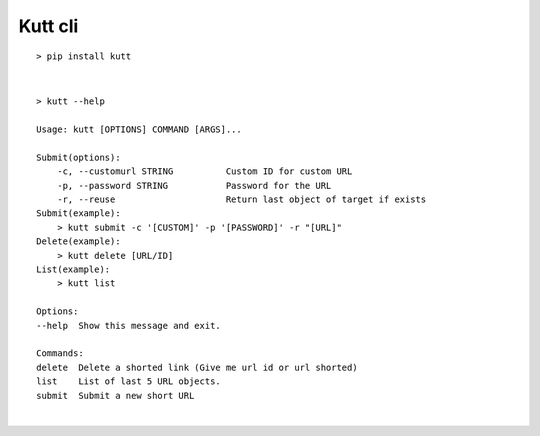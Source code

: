 Kutt cli
========

::

  > pip install kutt

|

::

  > kutt --help

  Usage: kutt [OPTIONS] COMMAND [ARGS]...

  Submit(options):
      -c, --customurl STRING          Custom ID for custom URL
      -p, --password STRING           Password for the URL
      -r, --reuse                     Return last object of target if exists
  Submit(example):
      > kutt submit -c '[CUSTOM]' -p '[PASSWORD]' -r "[URL]"
  Delete(example):
      > kutt delete [URL/ID]
  List(example):
      > kutt list

  Options:
  --help  Show this message and exit.

  Commands:
  delete  Delete a shorted link (Give me url id or url shorted)
  list    List of last 5 URL objects.
  submit  Submit a new short URL
|
